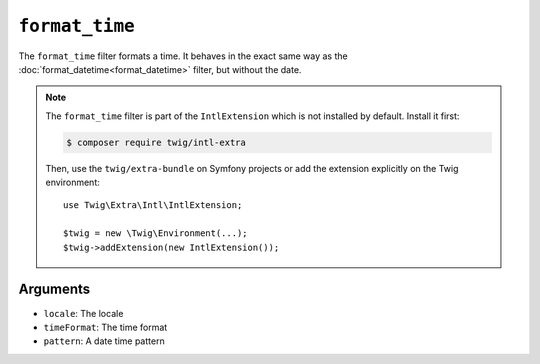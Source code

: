 ``format_time``
===============

The ``format_time`` filter formats a time. It behaves in the exact same way as
the :doc:`format_datetime<format_datetime>` filter, but without the date.

.. note::

    The ``format_time`` filter is part of the ``IntlExtension`` which is not
    installed by default. Install it first:

    .. code-block:: bash

        $ composer require twig/intl-extra

    Then, use the ``twig/extra-bundle`` on Symfony projects or add the extension
    explicitly on the Twig environment::

        use Twig\Extra\Intl\IntlExtension;

        $twig = new \Twig\Environment(...);
        $twig->addExtension(new IntlExtension());

Arguments
---------

* ``locale``: The locale
* ``timeFormat``: The time format
* ``pattern``: A date time pattern
